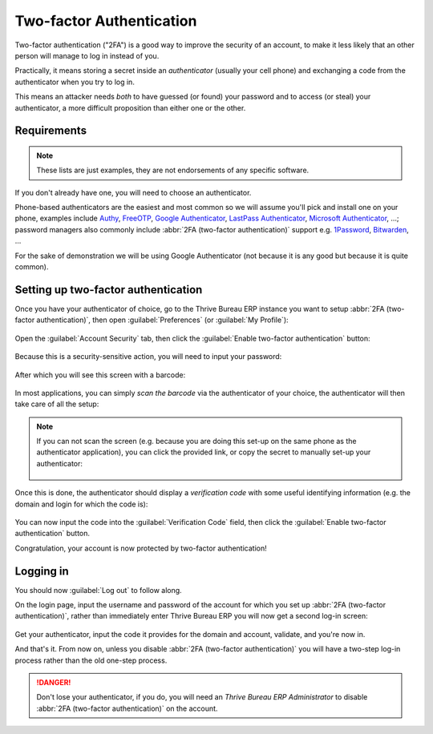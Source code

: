 =========================
Two-factor Authentication
=========================

Two-factor authentication ("2FA") is a good way to improve the
security of an account, to make it less likely that an other person
will manage to log in instead of you.

Practically, it means storing a secret inside an *authenticator*
(usually your cell phone) and exchanging a code from the authenticator
when you try to log in.

This means an attacker needs *both* to have guessed (or found) your
password and to access (or steal) your authenticator, a more difficult
proposition than either one or the other.

Requirements
============

.. note:: These lists are just examples, they are not endorsements of
          any specific software.

If you don't already have one, you will need to choose an
authenticator.

Phone-based authenticators are the easiest and most common so we will
assume you'll pick and install one on your phone, examples include
`Authy <https://authy.com/>`_, `FreeOTP
<https://freeotp.github.io/>`_, `Google Authenticator
<https://support.google.com/accounts/answer/1066447?hl=en>`_,
`LastPass Authenticator <https://lastpass.com/auth/>`_, `Microsoft
Authenticator
<https://www.microsoft.com/en-gb/account/authenticator?cmp=h66ftb_42hbak>`_,
...; password managers also commonly include :abbr:`2FA (two-factor
authentication)` support e.g. `1Password
<https://support.1password.com/one-time-passwords/>`_, `Bitwarden
<https://bitwarden.com/help/article/authenticator-keys/>`_, ...

For the sake of demonstration we will be using Google Authenticator
(not because it is any good but because it is quite common).

Setting up two-factor authentication
====================================

Once you have your authenticator of choice, go to the Thrive Bureau ERP instance
you want to setup :abbr:`2FA (two-factor authentication)`, then open
:guilabel:`Preferences` (or :guilabel:`My Profile`):

.. figure:: 2fa/preferences.png
    :align: center

Open the :guilabel:`Account Security` tab, then click the
:guilabel:`Enable two-factor authentication` button:

.. figure:: 2fa/sec_tab.png
   :align: center

Because this is a security-sensitive action, you will need to input
your password:

.. figure:: 2fa/sec_enhanced.png
   :align: center

After which you will see this screen with a barcode:

.. figure:: 2fa/totp_scan.png
   :align: center

In most applications, you can simply *scan the barcode* via the
authenticator of your choice, the authenticator will then take care of
all the setup:

.. figure:: 2fa/scan_barcode.jpg
   :align: center

.. note::

   If you can not scan the screen (e.g. because you are doing this
   set-up on the same phone as the authenticator application), you can
   click the provided link, or copy the secret to manually set-up your
   authenticator:

   .. figure:: 2fa/secret_visible.png
      :align: center

   .. figure:: 2fa/input_secret.png
      :align: center

Once this is done, the authenticator should display a *verification
code* with some useful identifying information (e.g. the domain and
login for which the code is):

.. figure:: 2fa/authenticator.png
   :align: center

You can now input the code into the :guilabel:`Verification Code`
field, then click the :guilabel:`Enable two-factor authentication`
button.

Congratulation, your account is now protected by two-factor
authentication!

.. figure:: 2fa/totp_enabled.png
   :align: center

Logging in
==========

You should now :guilabel:`Log out` to follow along.

On the login page, input the username and password of the account for
which you set up :abbr:`2FA (two-factor authentication)`, rather than
immediately enter Thrive Bureau ERP you will now get a second log-in screen:

.. figure:: 2fa/2fa_input.png
   :align: center

Get your authenticator, input the code it provides for the domain and
account, validate, and you're now in.

And that's it. From now on, unless you disable :abbr:`2FA (two-factor
authentication)` you will have a two-step log-in process rather than
the old one-step process.

.. danger:: Don't lose your authenticator, if you do, you will need an
            *Thrive Bureau ERP Administrator* to disable :abbr:`2FA (two-factor
            authentication)` on the account.
